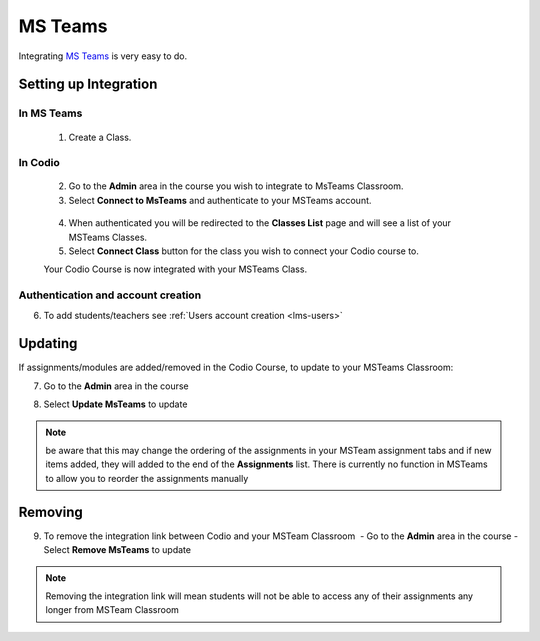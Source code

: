 .. meta::
   :description: Integrating with MS Teams

.. _msteams:

MS Teams
========

Integrating `MS Teams <https://www.microsoft.com/en-us/education/products/teams/>`__ is very easy to do. ​ 

Setting up Integration
^^^^^^^^^^^^^^^^^^^^^^


In MS Teams
-----------

    1. Create a Class. 

In Codio
--------

    2. Go to the **Admin** area in the course you wish to integrate to MsTeams Classroom. 
    3. Select **Connect to MsTeams** and authenticate to your MSTeams account.

    .. figure:: /img/msteams_integrate.png
       :alt: Connect to MSTeams

    4.  When authenticated you will be redirected to the **Classes List** page and will see a list of your MSTeams Classes.
    5.  Select **Connect Class** button for the class you wish to connect your Codio course to. ​ 
    
    |Connect to Codio| 
    
    Your Codio Course is now integrated with your MSTeams Class. 
    

Authentication and account creation
-----------------------------------

6. To add students/teachers see :ref:`Users account creation <lms-users>`
   
Updating
^^^^^^^^

If assignments/modules are added/removed in the Codio Course, to update to your MSTeams Classroom:

7.  Go to the **Admin** area in the course
8.  Select **Update MsTeams** to update

    .. figure:: /img/msteams_update.png
       :alt: Update MSTeams Classroom


.. Note:: be aware that this may change the ordering of the assignments in your MSTeam assignment tabs and if new items added, they will added to the end of the **Assignments** list. There is currently no function in MSTeams to allow you to reorder the assignments manually

Removing
^^^^^^^^

9. To remove the integration link between Codio and your MSTeam Classroom ​ - Go to the **Admin** area in the course - Select **Remove MsTeams** to update

    .. figure:: /img/msteams_remove.png
       :alt: Remove MSTeam Classroom

.. Note:: Removing the integration link will mean students will not be able to access any of their assignments any longer from MSTeam Classroom

.. |Connect to Codio| image:: /img/google_classlist.png
